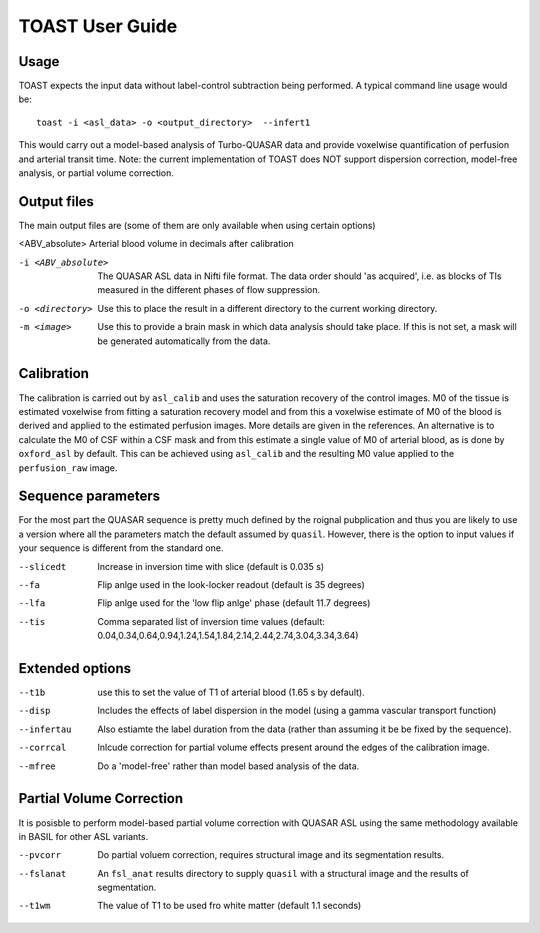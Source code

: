 =====================
TOAST User Guide
=====================

Usage
-----

TOAST expects the input data without label-control subtraction being performed. A typical command line usage would be::

    toast -i <asl_data> -o <output_directory>  --infert1
 
This would carry out a model-based analysis of Turbo-QUASAR data and provide voxelwise quantification of perfusion and arterial transit time. Note: the current implementation of TOAST does NOT support dispersion correction, model-free analysis, or partial volume correction.

Output files
----------------

The main output files are (some of them are only available when using certain options)

<ABV_absolute>  Arterial blood volume in decimals after calibration

-i <ABV_absolute>  The QUASAR ASL data in Nifti file format. The data order should 'as acquired', i.e. as blocks of TIs measured in the different phases of flow suppression.
-o <directory>  Use this to place the result in a different directory to the current working directory.
-m <image>  Use this to provide a brain mask in which data analysis should take place. If this is not set, a mask will be generated automatically from the data.

Calibration
-----------

The calibration is carried out by ``asl_calib`` and uses the saturation recovery of the control images. M0 of the tissue is estimated voxelwise from fitting a saturation recovery model and from this a voxelwise estimate of M0 of the blood is derived and applied to the estimated perfusion images. More details are given in the references. An alternative is to calculate the M0 of CSF within a CSF mask and from this estimate a single value of M0 of arterial blood, as is done by ``oxford_asl`` by default. This can be achieved using ``asl_calib`` and the resulting M0 value applied to the ``perfusion_raw`` image.

Sequence parameters
---------------------------

For the most part the QUASAR sequence is pretty much defined by the roignal pubplication and thus you are likely to use a version where all the parameters match the default assumed by ``quasil``. However, there is the option to input values if your sequence is different from the standard one.

--slicedt  Increase in inversion time with slice (default is 0.035 s)
--fa  Flip anlge used in the look-locker readout (default is 35 degrees)
--lfa  Flip anlge used for the 'low flip anlge' phase (default 11.7 degrees)
--tis  Comma separated list of inversion time values (default: 0.04,0.34,0.64,0.94,1.24,1.54,1.84,2.14,2.44,2.74,3.04,3.34,3.64)

Extended options
------------------------

--t1b  use this to set the value of T1 of arterial blood (1.65 s by default).
--disp  Includes the effects of label dispersion in the model (using a gamma vascular transport function)
--infertau  Also estiamte the label duration from the data (rather than assuming it be be fixed by the sequence).
--corrcal  Inlcude correction for partial volume effects present around the edges of the calibration image.
--mfree  Do a 'model-free' rather than model based analysis of the data.

Partial Volume Correction
--------------------------

It is posisble to perform model-based partial volume correction with QUASAR ASL using the same methodology available in BASIL for other ASL variants.

--pvcorr  Do partial voluem correction, requires structural image and its segmentation results.
--fslanat  An ``fsl_anat`` results directory to supply ``quasil`` with a structural image and the results of segmentation.
--t1wm  The value of T1 to be used fro white matter (default 1.1 seconds)
